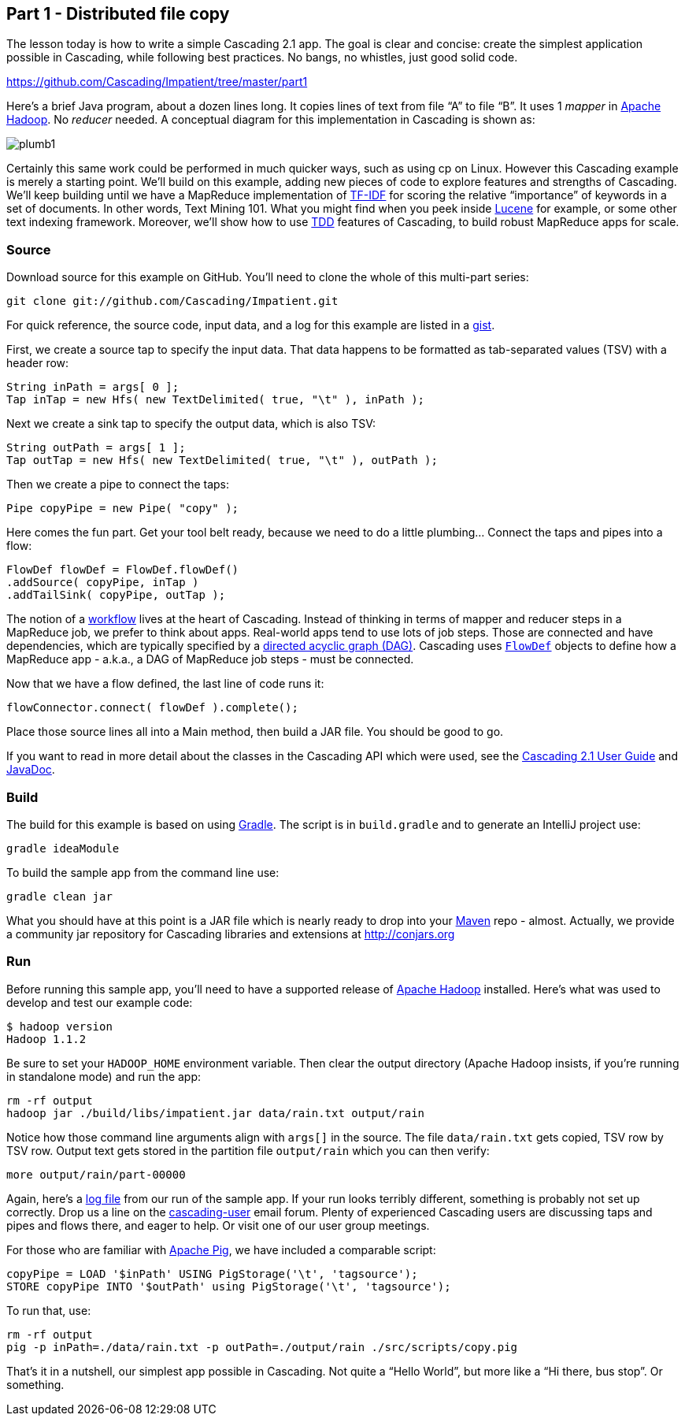 Part 1 - Distributed file copy
------------------------------

The lesson today is how to write a simple Cascading 2.1 app. The goal is clear
and concise: create the simplest application possible in Cascading, while
following best practices. No bangs, no whistles, just good solid code.

https://github.com/Cascading/Impatient/tree/master/part1

Here’s a brief Java program, about a dozen lines long. It copies lines of text
from file “A” to file “B”. It uses 1 _mapper_ in http://hadoop.apache.org[Apache
Hadoop]. No _reducer_ needed.  A conceptual diagram for this implementation in
Cascading is shown as:

image:plumb1.png[]

Certainly this same work could be performed in much quicker ways, such as using
cp on Linux. However this Cascading example is merely a starting point. We’ll
build on this example, adding new pieces of code to explore features and
strengths of Cascading. We’ll keep building until we have a MapReduce
implementation of http://en.wikipedia.org/wiki/Tf*idf[TF-IDF] for scoring the
relative “importance” of keywords in a set of documents. In other words, Text
Mining 101. What you might find when you peek inside
http://lucene.apache.org[Lucene] for example, or some other text indexing
framework. Moreover, we’ll show how to use
http://en.wikipedia.org/wiki/Test-driven_development[TDD] features of Cascading,
to build robust MapReduce apps for scale.  

Source
~~~~~~

Download source for this example on GitHub. You’ll need to clone the whole of
this multi-part series:

    git clone git://github.com/Cascading/Impatient.git

For quick reference, the source code, input data, and a log for this example are
listed in a https://gist.github.com/ceteri/2911686[gist].

First, we create a source tap to specify the input data. That data happens to be
formatted as tab-separated values (TSV) with a header row:

[source,java]
----
String inPath = args[ 0 ];
Tap inTap = new Hfs( new TextDelimited( true, "\t" ), inPath );
----

Next we create a sink tap to specify the output data, which is also TSV:

[source,java]
----
String outPath = args[ 1 ];
Tap outTap = new Hfs( new TextDelimited( true, "\t" ), outPath );
----

Then we create a pipe to connect the taps:


[source,java]
----
Pipe copyPipe = new Pipe( "copy" );
----

Here comes the fun part. Get your tool belt ready, because we need to do a
little plumbing… Connect the taps and pipes into a flow:

[source,java]
----
FlowDef flowDef = FlowDef.flowDef()
.addSource( copyPipe, inTap )
.addTailSink( copyPipe, outTap );
----

The notion of a http://en.wikipedia.org/wiki/Workflowi[workflow] lives at the
heart of Cascading. Instead of thinking in terms of mapper and reducer steps in
a MapReduce job, we prefer to think about apps. Real-world apps tend to use lots
of job steps. Those are connected and have dependencies, which are typically
specified by a http://en.wikipedia.org/wiki/Directed_acyclic_graph[directed
acyclic graph (DAG)]. Cascading uses
http://docs.cascading.org/cascading/2.1/javadoc/cascading/flow/FlowDef.html[`FlowDef`]
objects to define how a MapReduce app - a.k.a., a DAG of MapReduce job steps -
must be connected.

Now that we have a flow defined, the last line of code runs it:

[source,java]
----
flowConnector.connect( flowDef ).complete();
----

Place those source lines all into a Main method, then build a JAR file. You
should be good to go.

If you want to read in more detail about the classes in the Cascading API which
were used, see the
http://docs.cascading.org/cascading/2.1/userguide/html/[Cascading 2.1 User
Guide] and http://docs.cascading.org/cascading/2.1/javadoc/[JavaDoc].  

Build
~~~~~

The build for this example is based on using http://gradle.org[Gradle]. The
script is in `build.gradle` and to generate an IntelliJ project use:

    gradle ideaModule

To build the sample app from the command line use:

    gradle clean jar

What you should have at this point is a JAR file which is nearly ready to drop
into your http://maven.apache.org[Maven] repo - almost. Actually, we provide a
community jar repository for Cascading libraries and extensions at
http://conjars.org 

Run
~~~

Before running this sample app, you’ll need to have a supported release of
http://hadoop.apache.org[Apache Hadoop] installed. Here’s what was used to develop and test our example
code:

    $ hadoop version
    Hadoop 1.1.2

Be sure to set your `HADOOP_HOME` environment variable. Then clear the output
directory (Apache Hadoop insists, if you’re running in standalone mode) and run
the app:

    rm -rf output
    hadoop jar ./build/libs/impatient.jar data/rain.txt output/rain

Notice how those command line arguments align with `args[]` in the source. The
file `data/rain.txt` gets copied, TSV row by TSV row. Output text gets stored in
the partition file `output/rain` which you can then verify:

    more output/rain/part-00000

Again, here’s a https://github.com/ato/clojars-web/issues/162[log file] from our
run of the sample app. If your run looks terribly different, something is
probably not set up correctly. Drop us a line on the
https://groups.google.com/forum/#!overview[cascading-user] email forum.  Plenty
of experienced Cascading users are discussing taps and pipes and flows there,
and eager to help. Or visit one of our user group meetings.

For those who are familiar with http://pig.apache.org[Apache Pig], we have
included a comparable script:

[source]
----
copyPipe = LOAD '$inPath' USING PigStorage('\t', 'tagsource');
STORE copyPipe INTO '$outPath' using PigStorage('\t', 'tagsource');
----

To run that, use:

    rm -rf output
    pig -p inPath=./data/rain.txt -p outPath=./output/rain ./src/scripts/copy.pig

That’s it in a nutshell, our simplest app possible in Cascading. Not quite a
“Hello World”, but more like a “Hi there, bus stop”. Or something. 

